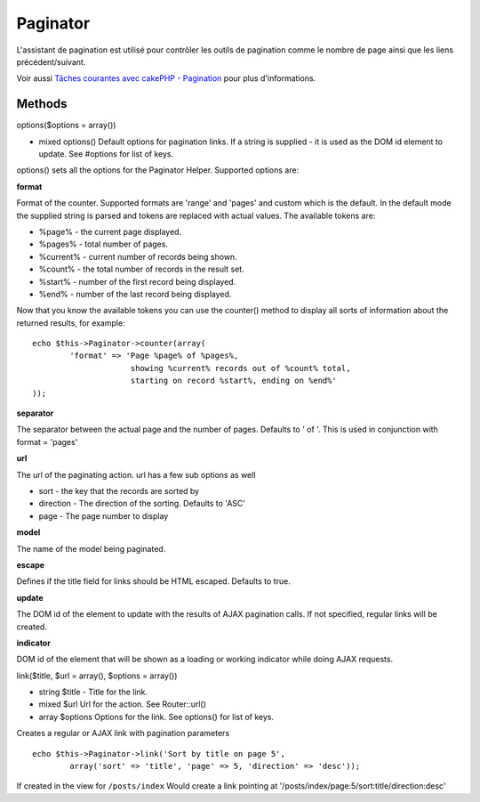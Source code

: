 Paginator
#########

L'assistant de pagination est utilisé pour contrôler les outils de
pagination comme le nombre de page ainsi que les liens
précédent/suivant.

Voir aussi `Tâches courantes avec cakePHP -
Pagination </fr/view/164/pagination>`_ pour plus d'informations.

Methods
=======

options($options = array())

-  mixed options() Default options for pagination links. If a string is
   supplied - it is used as the DOM id element to update. See #options
   for list of keys.

options() sets all the options for the Paginator Helper. Supported
options are:

**format**

Format of the counter. Supported formats are 'range' and 'pages' and
custom which is the default. In the default mode the supplied string is
parsed and tokens are replaced with actual values. The available tokens
are:

-  %page% - the current page displayed.
-  %pages% - total number of pages.
-  %current% - current number of records being shown.
-  %count% - the total number of records in the result set.
-  %start% - number of the first record being displayed.
-  %end% - number of the last record being displayed.

Now that you know the available tokens you can use the counter() method
to display all sorts of information about the returned results, for
example:

::


    echo $this->Paginator->counter(array(
            'format' => 'Page %page% of %pages%, 
                         showing %current% records out of %count% total, 
                         starting on record %start%, ending on %end%'
    )); 

**separator**

The separator between the actual page and the number of pages. Defaults
to ' of '. This is used in conjunction with format = 'pages'

**url**

The url of the paginating action. url has a few sub options as well

-  sort - the key that the records are sorted by
-  direction - The direction of the sorting. Defaults to 'ASC'
-  page - The page number to display

**model**

The name of the model being paginated.

**escape**

Defines if the title field for links should be HTML escaped. Defaults to
true.

**update**

The DOM id of the element to update with the results of AJAX pagination
calls. If not specified, regular links will be created.

**indicator**

DOM id of the element that will be shown as a loading or working
indicator while doing AJAX requests.

link($title, $url = array(), $options = array())

-  string $title - Title for the link.
-  mixed $url Url for the action. See Router::url()
-  array $options Options for the link. See options() for list of keys.

Creates a regular or AJAX link with pagination parameters

::

    echo $this->Paginator->link('Sort by title on page 5', 
            array('sort' => 'title', 'page' => 5, 'direction' => 'desc'));

If created in the view for ``/posts/index`` Would create a link pointing
at '/posts/index/page:5/sort:title/direction:desc'
